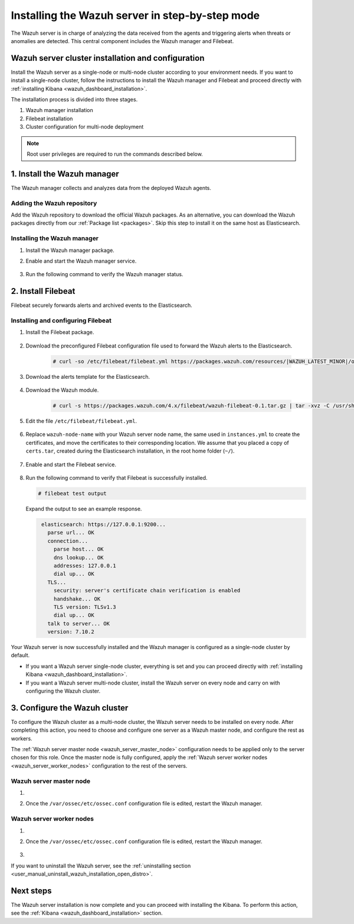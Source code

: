 .. Copyright (C) 2021 Wazuh, Inc.

.. meta:: :description: The Wazuh server is in charge of analyzing the data received from the Wazuh agents. Install the Wazuh server in a single-node or multi-node configuration according to your environment needs.

.. _wazuh_server_step_by_step:


Installing the Wazuh server in step-by-step mode
================================================

The Wazuh server is in charge of analyzing the data received from the agents and triggering alerts when threats or anomalies are detected. This central component includes the Wazuh manager and Filebeat.


Wazuh server cluster installation and configuration
----------------------------------------------------

Install the Wazuh server as a single-node or multi-node cluster according to your environment needs. If you want to install a single-node cluster, follow the instructions to install the Wazuh manager and Filebeat and proceed directly with :ref:`installing Kibana <wazuh_dashboard_installation>`.

The installation process is divided into three stages.  

#. Wazuh manager installation

#. Filebeat installation

#. Cluster configuration for multi-node deployment 

.. note:: Root user privileges are required to run the commands described below.

1. Install the Wazuh manager
----------------------------
.. raw:: html

  <div class="accordion-section open">

The Wazuh manager collects and analyzes data from the deployed Wazuh agents. 

Adding the Wazuh repository
^^^^^^^^^^^^^^^^^^^^^^^^^^^

Add the Wazuh repository to download the official Wazuh packages. As an alternative, you can download the Wazuh packages directly from our :ref:`Package list <packages>`. 
Skip this step to install it on the same host as Elasticsearch.
    
   .. tabs::
   
   
   
       .. group-tab:: Yum
   
   
         .. include:: ../../_templates/installations/wazuh/yum/add_repository_wazuh_server.rst
   
   
   
       .. group-tab:: APT
   
   
         .. include:: ../../_templates/installations/wazuh/deb/add_repository_wazuh_server.rst
   
   
   
       .. group-tab:: ZYpp
   
   
         .. include:: ../../_templates/installations/wazuh/zypp/add_repository_wazuh_server.rst
    


Installing the Wazuh manager
^^^^^^^^^^^^^^^^^^^^^^^^^^^^

#. Install the Wazuh manager package. 

   .. tabs::
   
   
     .. group-tab:: Yum
   
   
       .. include:: ../../_templates/installations/wazuh/yum/install_wazuh_manager.rst
   
   
   
     .. group-tab:: APT
   
   
       .. include:: ../../_templates/installations/wazuh/deb/install_wazuh_manager.rst
   
   
   
     .. group-tab:: ZYpp
     
         
       .. include:: ../../_templates/installations/wazuh/zypp/install_wazuh_manager.rst


#. Enable and start the Wazuh manager service.

    .. include:: ../../_templates/installations/wazuh/common/enable_wazuh_manager_service.rst


#. Run the following command to verify the Wazuh manager status. 

    .. include:: ../../_templates/installations/wazuh/common/check_wazuh_manager.rst



.. _wazuh_server_multi_node_filebeat:

2. Install Filebeat
------------------------------
.. raw:: html

  <div class="accordion-section open">

Filebeat securely forwards alerts and archived events to the Elasticsearch.  


Installing and configuring Filebeat 
^^^^^^^^^^^^^^^^^^^^^^^^^^^^^^^^^^^^^^^^^^^^^^


#. Install the Filebeat package.

    .. tabs::


      .. group-tab:: Yum


        .. include:: ../../_templates/installations/elastic/yum/install_filebeat.rst



      .. group-tab:: APT


        .. include:: ../../_templates/installations/elastic/deb/install_filebeat.rst



      .. group-tab:: ZYpp


        .. include:: ../../_templates/installations/elastic/zypp/install_filebeat.rst



#. Download the preconfigured Filebeat configuration file used to forward the Wazuh alerts to the Elasticsearch.

    .. code-block:: console

      # curl -so /etc/filebeat/filebeat.yml https://packages.wazuh.com/resources/|WAZUH_LATEST_MINOR|/open-distro/filebeat/7.x/filebeat_elastic_cluster.yml

#. Download the alerts template for the Elasticsearch.

    .. include:: ../../_templates/installations/elastic/common/load_filebeat_template.rst


#. Download the Wazuh module.

    .. code-block:: console

      # curl -s https://packages.wazuh.com/4.x/filebeat/wazuh-filebeat-0.1.tar.gz | tar -xvz -C /usr/share/filebeat/module

#. Edit the file ``/etc/filebeat/filebeat.yml``.

    .. include:: ../../_templates/installations/elastic/common/configure_filebeat.rst

#. Replace ``wazuh-node-name`` with your Wazuh server node name, the same used in ``instances.yml`` to create the certificates, and move the certificates to their corresponding location. We assume that you placed a copy of ``certs.tar``, created during the Elasticsearch installation, in the root home folder (``~/``).

    .. include:: ../../_templates/installations/elastic/common/copy_certificates_filebeat_wazuh_cluster.rst

#. Enable and start the Filebeat service.

    .. include:: ../../_templates/installations/elastic/common/enable_filebeat.rst

#. Run the following command to verify that Filebeat is successfully installed.

   .. code-block:: console

      # filebeat test output

   Expand the output to see an example response.
   
   .. code-block:: none
                :class: output accordion-output
   
                 elasticsearch: https://127.0.0.1:9200...
                   parse url... OK
                   connection...
                     parse host... OK
                     dns lookup... OK
                     addresses: 127.0.0.1
                     dial up... OK
                   TLS...
                     security: server's certificate chain verification is enabled
                     handshake... OK
                     TLS version: TLSv1.3
                     dial up... OK
                   talk to server... OK
                   version: 7.10.2


Your Wazuh server is now successfully installed and the Wazuh manager is configured as a single-node cluster by default. 

- If you want a Wazuh server single-node cluster, everything is set and you can proceed directly with :ref:`installing Kibana <wazuh_dashboard_installation>`. 
  
- If you want a Wazuh server multi-node cluster,  install the Wazuh server on every node and carry on with configuring the Wazuh cluster.

3. Configure the Wazuh cluster
------------------------------
.. raw:: html

  <div class="accordion-section">

To configure the Wazuh cluster as a multi-node cluster, the Wazuh server needs to be installed on every node. After completing this action, you need to choose and configure one server as a Wazuh master node, and configure the rest as workers. 

The :ref:`Wazuh server master node <wazuh_server_master_node>` configuration needs to be applied only to the server chosen for this role. Once the master node is fully configured, apply the :ref:`Wazuh server worker nodes <wazuh_server_worker_nodes>` configuration to the rest of the servers.

.. _wazuh_server_master_node:

Wazuh server master node
^^^^^^^^^^^^^^^^^^^^^^^^

#. .. include:: ../../_templates/installations/wazuh/common/configure_wazuh_master_node.rst

#. Once the ``/var/ossec/etc/ossec.conf`` configuration file is edited, restart the Wazuh manager. 

    .. include:: ../../_templates/installations/wazuh/common/restart_wazuh_manager.rst

.. _wazuh_server_worker_nodes:
    
Wazuh server worker nodes
^^^^^^^^^^^^^^^^^^^^^^^^^

#. .. include:: ../../_templates/installations/wazuh/common/configure_wazuh_worker_node.rst

#. Once the ``/var/ossec/etc/ossec.conf`` configuration file is edited, restart the Wazuh manager. 

    .. include:: ../../_templates/installations/wazuh/common/restart_wazuh_manager.rst

#. .. include:: ../../_templates/installations/wazuh/common/check_wazuh_cluster.rst


If you want to uninstall the Wazuh server, see the :ref:`uninstalling section <user_manual_uninstall_wazuh_installation_open_distro>`.

Next steps
----------

The Wazuh server installation is now complete and you can proceed with installing the Kibana. To perform this action, see the :ref:`Kibana <wazuh_dashboard_installation>` section.
